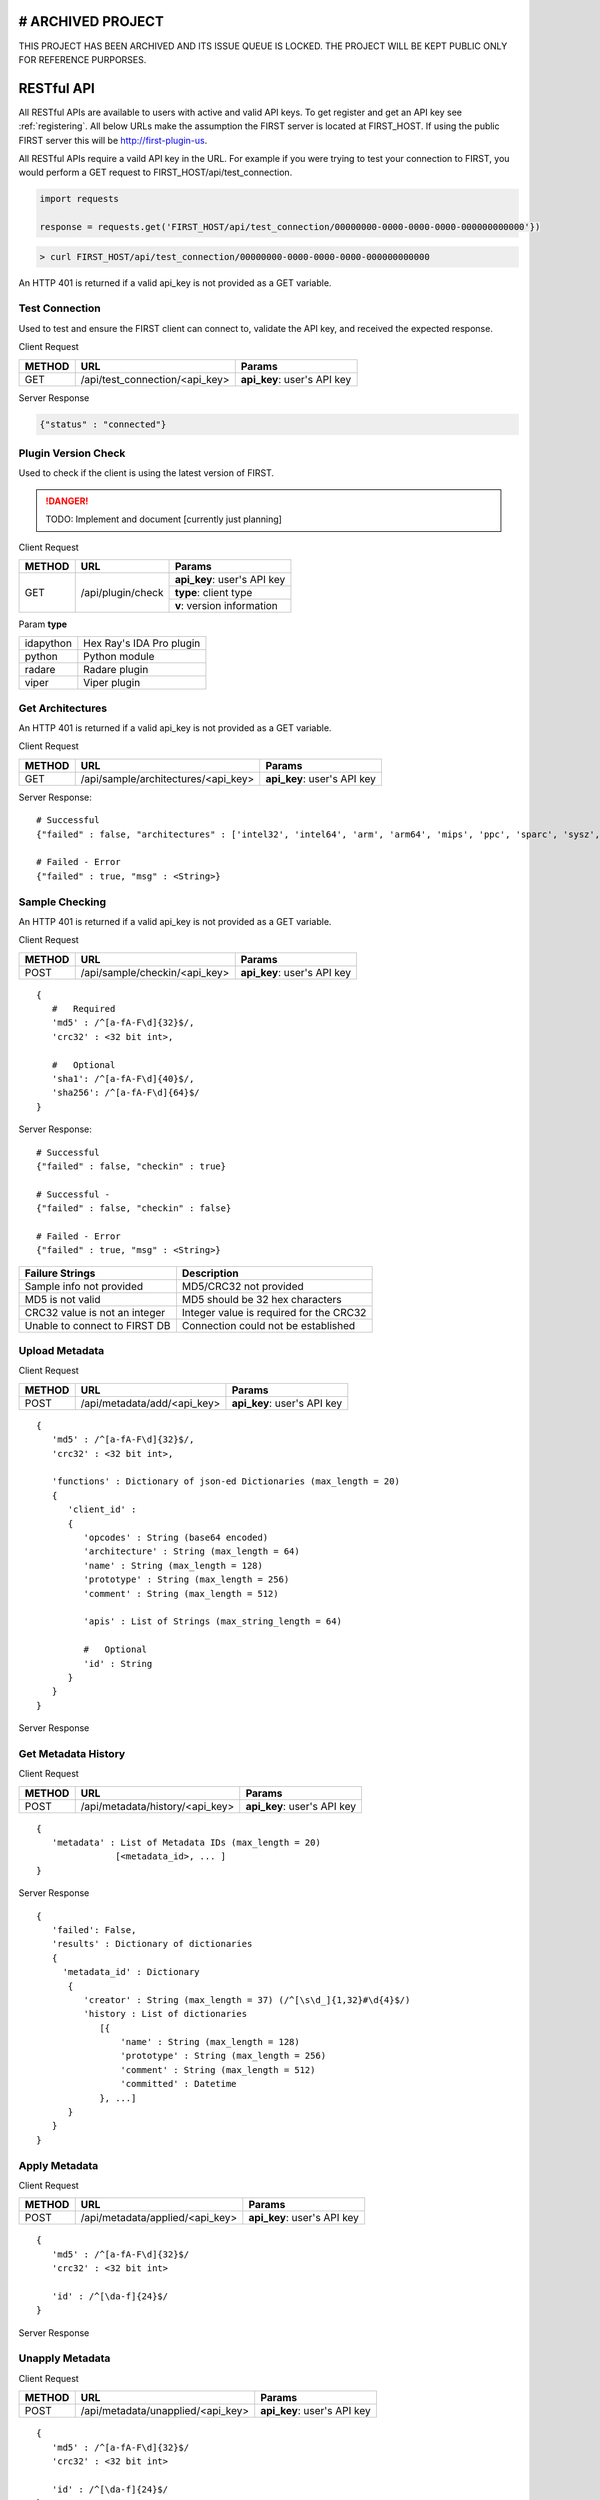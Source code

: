 .. _server-restful-api:

# ARCHIVED PROJECT
==================

THIS PROJECT HAS BEEN ARCHIVED AND ITS ISSUE QUEUE IS LOCKED. THE PROJECT WILL BE KEPT PUBLIC ONLY FOR REFERENCE PURPORSES.

RESTful API
===========
All RESTful APIs are available to users with active and valid API keys. To get register and get an API key see :ref:`registering`. All below URLs make the assumption the FIRST server is located at FIRST_HOST. If using the public FIRST server this will be http://first-plugin-us.

All RESTful APIs require a vaild API key in the URL. For example if you were trying to test your connection to FIRST, you would perform a GET request to FIRST_HOST/api/test_connection.


.. code-block:: python

   import requests

   response = requests.get('FIRST_HOST/api/test_connection/00000000-0000-0000-0000-000000000000'})

.. code-block:: bash

   > curl FIRST_HOST/api/test_connection/00000000-0000-0000-0000-000000000000

An HTTP 401 is returned if a valid api_key is not provided as a GET variable.


Test Connection
---------------
Used to test and ensure the FIRST client can connect to, validate the API key, and received the expected response.

Client Request

+--------+--------------------------------+-----------------------------+
| METHOD | URL                            | Params                      |
+========+================================+=============================+
| GET    | /api/test_connection/<api_key> | **api_key**: user's API key |
+--------+--------------------------------+-----------------------------+

Server Response

.. code-block:: json

   {"status" : "connected"}


Plugin Version Check
--------------------
Used to check if the client is using the latest version of FIRST.

.. danger::

   TODO: Implement and document [currently just planning]

Client Request

+--------+----------------------+-----------------------------+
| METHOD | URL                  | Params                      |
+========+======================+=============================+
| GET    | /api/plugin/check    | **api_key**: user's API key |
|        |                      +-----------------------------+
|        |                      | **type**: client type       |
|        |                      +-----------------------------+
|        |                      | **v**: version information  |
+--------+----------------------+-----------------------------+

Param **type**

+-----------+--------------------------+
| idapython | Hex Ray's IDA Pro plugin |
+-----------+--------------------------+
| python    | Python module            |
+-----------+--------------------------+
| radare    | Radare plugin            |
+-----------+--------------------------+
| viper     | Viper plugin             |
+-----------+--------------------------+


Get Architectures
-----------------
An HTTP 401 is returned if a valid api_key is not provided as a GET variable.

Client Request

+--------+-------------------------------------+-----------------------------+
| METHOD | URL                                 | Params                      |
+========+=====================================+=============================+
| GET    | /api/sample/architectures/<api_key> | **api_key**: user's API key |
+--------+-------------------------------------+-----------------------------+

Server Response::

   # Successful
   {"failed" : false, "architectures" : ['intel32', 'intel64', 'arm', 'arm64', 'mips', 'ppc', 'sparc', 'sysz', ...]}

   # Failed - Error
   {"failed" : true, "msg" : <String>}


Sample Checking
---------------
An HTTP 401 is returned if a valid api_key is not provided as a GET variable.

Client Request

+--------+--------------------------------+-----------------------------+
| METHOD | URL                            | Params                      |
+========+================================+=============================+
| POST   | /api/sample/checkin/<api_key>  | **api_key**: user's API key |
+--------+--------------------------------+-----------------------------+

::

   {
      #   Required
      'md5' : /^[a-fA-F\d]{32}$/,
      'crc32' : <32 bit int>,

      #   Optional
      'sha1': /^[a-fA-F\d]{40}$/,
      'sha256': /^[a-fA-F\d]{64}$/
   }


Server Response::

   # Successful
   {"failed" : false, "checkin" : true}

   # Successful -
   {"failed" : false, "checkin" : false}

   # Failed - Error
   {"failed" : true, "msg" : <String>}


+-------------------------------+------------------------------------------+
| Failure Strings               | Description                              |
+===============================+==========================================+
| Sample info not provided      | MD5/CRC32 not provided                   |
+-------------------------------+------------------------------------------+
| MD5 is not valid              | MD5 should be 32 hex characters          |
+-------------------------------+------------------------------------------+
| CRC32 value is not an integer | Integer value is required for the CRC32  |
+-------------------------------+------------------------------------------+
| Unable to connect to FIRST DB | Connection could not be established      |
+-------------------------------+------------------------------------------+


Upload Metadata
---------------

Client Request

+--------+--------------------------------+-----------------------------+
| METHOD | URL                            | Params                      |
+========+================================+=============================+
| POST   | /api/metadata/add/<api_key>    | **api_key**: user's API key |
+--------+--------------------------------+-----------------------------+

::

   {
      'md5' : /^[a-fA-F\d]{32}$/,
      'crc32' : <32 bit int>,

      'functions' : Dictionary of json-ed Dictionaries (max_length = 20)
      {
         'client_id' :
         {
            'opcodes' : String (base64 encoded)
            'architecture' : String (max_length = 64)
            'name' : String (max_length = 128)
            'prototype' : String (max_length = 256)
            'comment' : String (max_length = 512)

            'apis' : List of Strings (max_string_length = 64)

            #   Optional
            'id' : String
         }
      }
   }

Server Response


Get Metadata History
--------------------

Client Request


+--------+---------------------------------+-----------------------------+
| METHOD | URL                             | Params                      |
+========+=================================+=============================+
| POST   | /api/metadata/history/<api_key> | **api_key**: user's API key |
+--------+---------------------------------+-----------------------------+

::

   {
      'metadata' : List of Metadata IDs (max_length = 20)
                  [<metadata_id>, ... ]
   }

Server Response

::

   {
      'failed': False,
      'results' : Dictionary of dictionaries
      {
        'metadata_id' : Dictionary
         {
            'creator' : String (max_length = 37) (/^[\s\d_]{1,32}#\d{4}$/)
            'history : List of dictionaries
               [{
                   'name' : String (max_length = 128)
                   'prototype' : String (max_length = 256)
                   'comment' : String (max_length = 512)
                   'committed' : Datetime
               }, ...]
         }
      }
   }





Apply Metadata
--------------

Client Request


+--------+---------------------------------+-----------------------------+
| METHOD | URL                             | Params                      |
+========+=================================+=============================+
| POST   | /api/metadata/applied/<api_key> | **api_key**: user's API key |
+--------+---------------------------------+-----------------------------+

::

   {
      'md5' : /^[a-fA-F\d]{32}$/
      'crc32' : <32 bit int>

      'id' : /^[\da-f]{24}$/
   }

Server Response



Unapply Metadata
----------------

Client Request


+--------+-----------------------------------+-----------------------------+
| METHOD | URL                               | Params                      |
+========+===================================+=============================+
| POST   | /api/metadata/unapplied/<api_key> | **api_key**: user's API key |
+--------+-----------------------------------+-----------------------------+

::

   {
      'md5' : /^[a-fA-F\d]{32}$/
      'crc32' : <32 bit int>

      'id' : /^[\da-f]{24}$/
   }

Server Response





Get Metadata
------------

Client Request


+--------+--------------------------------+-----------------------------+
| METHOD | URL                            | Params                      |
+========+================================+=============================+
| POST   | /api/metadata/get/<api_key>    | **api_key**: user's API key |
+--------+--------------------------------+-----------------------------+

::

   {
     'metadata' : List of Metadata IDs (max_length = 20)
             [<metadata_id>, ... ]
   }

Server Response





Delete Metadata
---------------

Client Request


+--------+-------------------------------------+-----------------------------+
| METHOD | URL                                 | Params                      |
+========+=====================================+=============================+
| GET    | /api/metadata/delete/<api_key>/<id> | **api_key**: user's API key |
|        |                                     +-----------------------------+
|        |                                     | **id**: metadata id         |
+--------+-------------------------------------+-----------------------------+


Server Response





Get Metadata Created
--------------------

Client Request

+--------+----------------------------------------+-----------------------------+
| METHOD | URL                                    | Params                      |
+========+========================================+=============================+
| GET    | /api/metadata/created/<api_key>        | **api_key**: user's API key |
+--------+----------------------------------------+-----------------------------+
| GET    | /api/metadata/created/<api_key>/<page> | **api_key**: user's API key |
|        |                                        | **page**: page to grab      |
+--------+----------------------------------------+-----------------------------+


Server Response

::

   {
      'failed': False,
      'page' : Integer (current page requested,
      'pages' : Integer (total number of pages)
      'results' : Dictionary of dictionaries
      {
        'metadata_id' : Dictionary
         {
            'name' : String (max_length = 128)
            'prototype' : String (max_length = 256)
            'comment' : String (max_length = 512)
            'rank' : Integer
            'id' : String (length = 24)
         }
      }
   }





Scan for Similar Functions
--------------------------

Client Request

+--------+--------------------------------+-----------------------------+
| METHOD | URL                            | Params                      |
+========+================================+=============================+
| POST   | /api/metadata/scan/<api_key>   | **api_key**: user's API key |
+--------+--------------------------------+-----------------------------+

::

   {
      'functions' : Dictionary of json-ed Dictionaries (max_length = 20)
      {
        'client_id' :
         {
            'opcodes' : String (base64 encoded)
            'architecture' : String (max_length = 64)
            'apis' : List Strings
         }
      }
   }

Server Response

